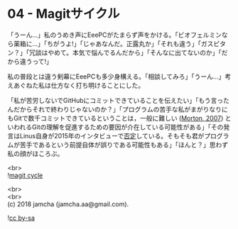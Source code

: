 #+OPTIONS: toc:nil
#+OPTIONS: \n:t

* 04 - Magitサイクル

  「うーん…」私のうめき声にEeePCがたまらず声をかける。「ビオフェルミンなら薬箱に…」「ちがうよ!」「じゃあなんだ。正露丸か」「それも違う」「ガスピタン？」「冗談はやめて。本気で悩んでるんだから」「そんなに出てないのか」「だから違うって!」

  私の普段とは違う剣幕にEeePCも多少身構える。「相談してみろ」「うーん…」考えあぐねた私は仕方なく打ち明けることにした。

  「私が苦労しないでGitHubにコミットできていることを伝えたい」「もう言ったんだからそれで終わりじゃないのか？」「プログラムの苦手な私がまがりなりにもGitで数千コミットできているということは，一般に難しい ([[https://gist.github.com/dukeofgaming/2150263][Morton, 2007]]) といわれるGitの理解を促進するための要因が介在している可能性がある」「その発言はLinus自身が2015年のインタビューで[[https://jp.linux.com/news/linuxcom-exclusive/428524-lco2015041401][否定]]している。そもそも君がプログラムが苦手であるという前提自体が誤りである可能性もある」「ほんと？」思わず私の顔がほころぶ。

   <br>
   ![[./images/cycle1.png][magit cycle]]

  <br>
  <br>
  (c) 2018 jamcha (jamcha.aa@gmail.com).

  ![[https://i.creativecommons.org/l/by-sa/4.0/88x31.png][cc by-sa]]
